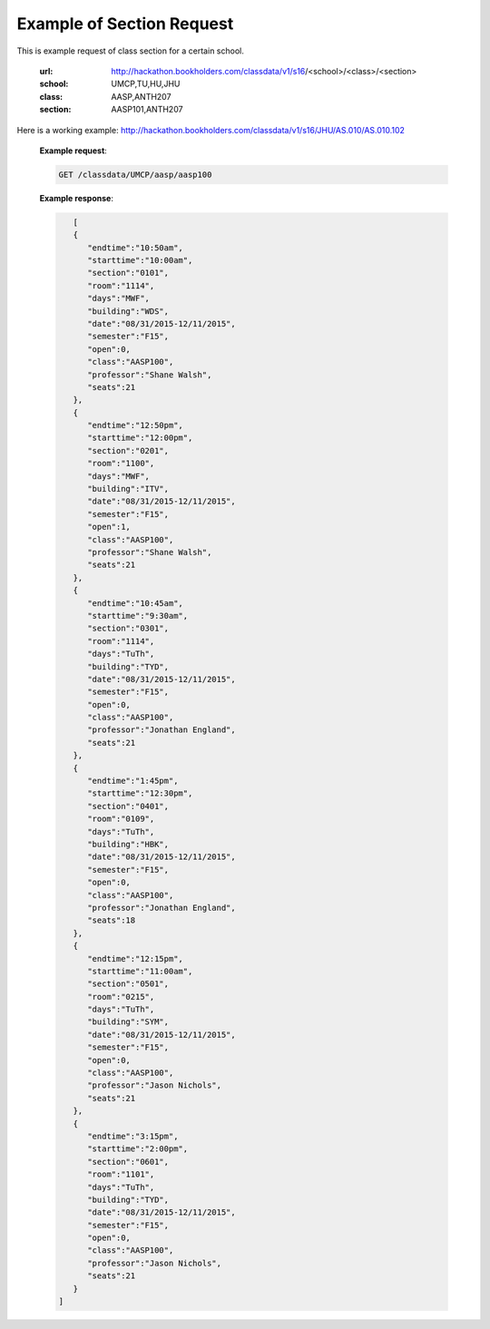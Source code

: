.. _section-label:

Example of Section Request
==========================


This is example request of class section for a certain school. 

   :url: http://hackathon.bookholders.com/classdata/v1/s16/<school>/<class>/<section>
   :school: UMCP,TU,HU,JHU
   :class: AASP,ANTH207
   :section: AASP101,ANTH207
   
Here is a working example:
http://hackathon.bookholders.com/classdata/v1/s16/JHU/AS.010/AS.010.102

   **Example request**:
   
   .. sourcecode:: http
   
      GET /classdata/UMCP/aasp/aasp100
   
   **Example response**:
   
   .. code-block:: json 

        [  
        {  
           "endtime":"10:50am",
           "starttime":"10:00am",
           "section":"0101",
           "room":"1114",
           "days":"MWF",
           "building":"WDS",
           "date":"08/31/2015-12/11/2015",
           "semester":"F15",
           "open":0,
           "class":"AASP100",
           "professor":"Shane Walsh",
           "seats":21
        },
        {  
           "endtime":"12:50pm",
           "starttime":"12:00pm",
           "section":"0201",
           "room":"1100",
           "days":"MWF",
           "building":"ITV",
           "date":"08/31/2015-12/11/2015",
           "semester":"F15",
           "open":1,
           "class":"AASP100",
           "professor":"Shane Walsh",
           "seats":21
        },
        {  
           "endtime":"10:45am",
           "starttime":"9:30am",
           "section":"0301",
           "room":"1114",
           "days":"TuTh",
           "building":"TYD",
           "date":"08/31/2015-12/11/2015",
           "semester":"F15",
           "open":0,
           "class":"AASP100",
           "professor":"Jonathan England",
           "seats":21
        },
        {  
           "endtime":"1:45pm",
           "starttime":"12:30pm",
           "section":"0401",
           "room":"0109",
           "days":"TuTh",
           "building":"HBK",
           "date":"08/31/2015-12/11/2015",
           "semester":"F15",
           "open":0,
           "class":"AASP100",
           "professor":"Jonathan England",
           "seats":18
        },
        {  
           "endtime":"12:15pm",
           "starttime":"11:00am",
           "section":"0501",
           "room":"0215",
           "days":"TuTh",
           "building":"SYM",
           "date":"08/31/2015-12/11/2015",
           "semester":"F15",
           "open":0,
           "class":"AASP100",
           "professor":"Jason Nichols",
           "seats":21
        },
        {  
           "endtime":"3:15pm",
           "starttime":"2:00pm",
           "section":"0601",
           "room":"1101",
           "days":"TuTh",
           "building":"TYD",
           "date":"08/31/2015-12/11/2015",
           "semester":"F15",
           "open":0,
           "class":"AASP100",
           "professor":"Jason Nichols",
           "seats":21
        }
     ]
